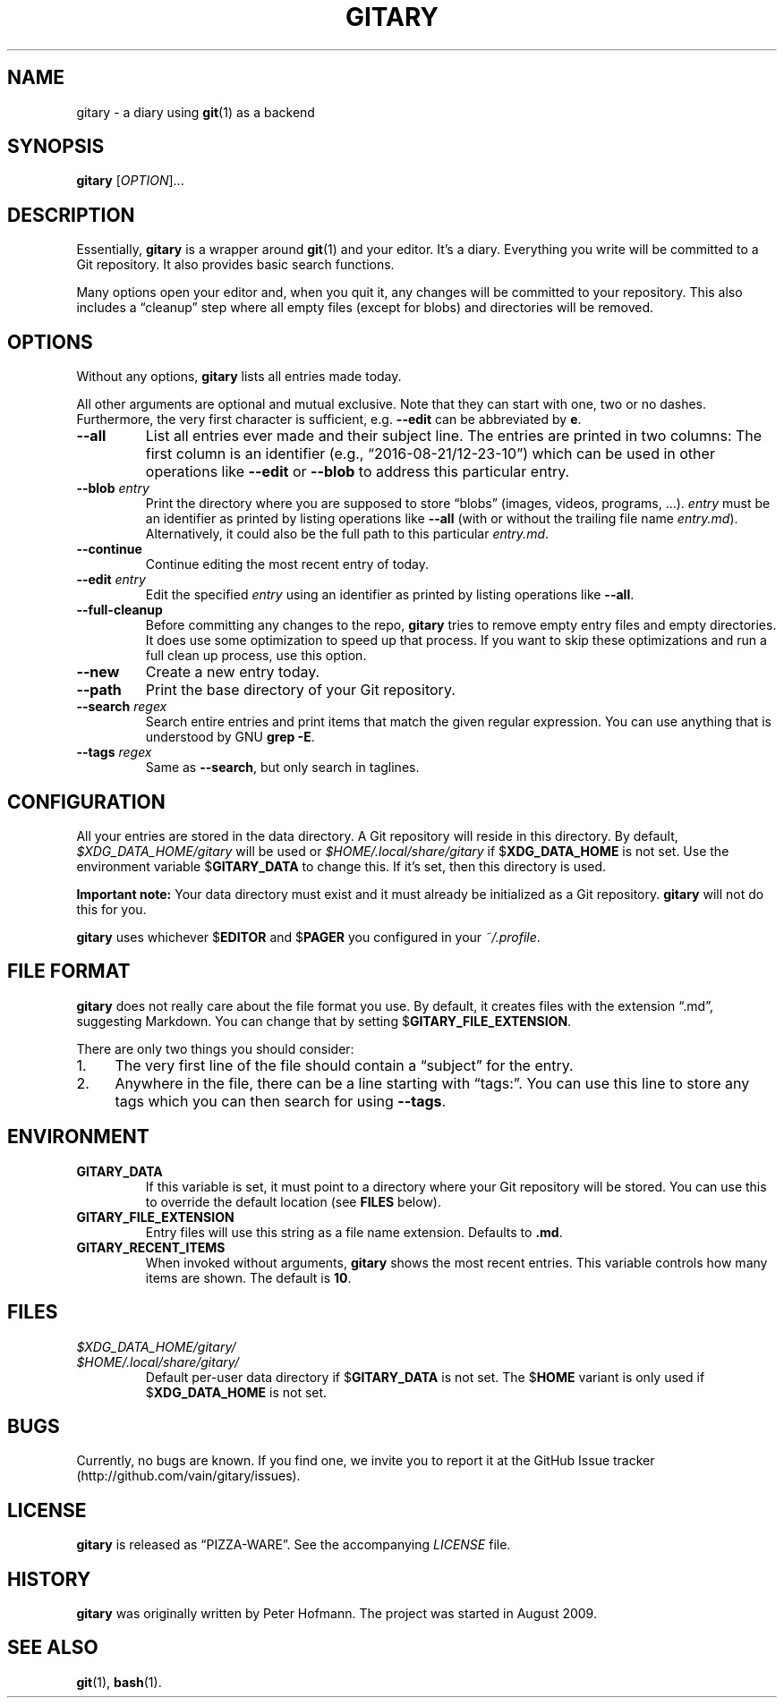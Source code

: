 .TH GITARY 1 "2016-08-21" "Git-Diary" "A diary using Git"
.SH NAME
gitary \- a diary using
.BR git (1)
as a backend
.SH SYNOPSIS
\fBgitary\fP [\fIOPTION\fP]...
.SH DESCRIPTION
Essentially, \fBgitary\fP is a wrapper around \fBgit\fP(1) and your
editor. It's a diary. Everything you write will be committed to a Git
repository. It also provides basic search functions.
.P
Many options open your editor and, when you quit it, any changes will be
committed to your repository. This also includes a \(lqcleanup\(rq step
where all empty files (except for blobs) and directories will be
removed.
.SH OPTIONS
Without any options, \fBgitary\fP lists all entries made today. 
.P
All other arguments are optional and mutual exclusive. Note that they
can start with one, two or no dashes. Furthermore, the very first
character is sufficient, e.g. \fB\-\-edit\fP can be abbreviated by
\fBe\fP.
.TP
\fB\-\-all\fP
List all entries ever made and their subject line. The entries are
printed in two columns: The first column is an identifier (e.g.,
\(lq2016-08-21/12-23-10\(rq) which can be used in other operations like
\fB\-\-edit\fP or \fB\-\-blob\fP to address this particular entry.
.TP
\fB\-\-blob\fP \fIentry\fP
Print the directory where you are supposed to store \(lqblobs\(rq
(images, videos, programs, ...). \fIentry\fP must be an identifier as
printed by listing operations like \fB\-\-all\fP (with or without the
trailing file name \fIentry.md\fP). Alternatively, it could also be the
full path to this particular \fIentry.md\fP.
.TP
\fB\-\-continue\fP
Continue editing the most recent entry of today.
.TP
\fB\-\-edit\fP \fIentry\fP
Edit the specified \fIentry\fP using an identifier as printed by listing
operations like \fB\-\-all\fP.
.TP
\fB\-\-full\-cleanup\fP
Before committing any changes to the repo, \fBgitary\fP tries to remove
empty entry files and empty directories. It does use some optimization
to speed up that process. If you want to skip these optimizations and
run a full clean up process, use this option.
.TP
\fB\-\-new\fP
Create a new entry today.
.TP
\fB\-\-path\fP
Print the base directory of your Git repository.
.TP
\fB\-\-search\fP \fIregex\fP
Search entire entries and print items that match the given regular
expression. You can use anything that is understood by GNU \fBgrep
\-E\fP.
.TP
\fB\-\-tags\fP \fIregex\fP
Same as \fB\-\-search\fP, but only search in taglines.
.SH CONFIGURATION
All your entries are stored in the data directory. A Git repository will
reside in this directory. By default, \fI$XDG_DATA_HOME/gitary\fP will
be used or \fI$HOME/.local/share/gitary\fP if $\fBXDG_DATA_HOME\fP is
not set. Use the environment variable $\fBGITARY_DATA\fP to change this.
If it's set, then this directory is used.
.P
\fBImportant note:\fP Your data directory must exist and it must
already be initialized as a Git repository. \fBgitary\fP will not do
this for you.
.P
\fBgitary\fP uses whichever $\fBEDITOR\fP and $\fBPAGER\fP you
configured in your \fI~/.profile\fP.
.SH "FILE FORMAT"
\fBgitary\fP does not really care about the file format you use. By
default, it creates files with the extension \(lq.md\(rq, suggesting
Markdown. You can change that by setting $\fBGITARY_FILE_EXTENSION\fP.
.P
There are only two things you should consider:
.IP 1. 4
The very first line of the file should contain a \(lqsubject\(rq for the
entry.
.IP 2. 4
Anywhere in the file, there can be a line starting with \(lqtags:\(rq.
You can use this line to store any tags which you can then search for
using \fB\-\-tags\fP.
.P
.SH ENVIRONMENT
.TP
.B GITARY_DATA
If this variable is set, it must point to a directory where your Git
repository will be stored. You can use this to override the default
location (see \fBFILES\fP below).
.TP
.B GITARY_FILE_EXTENSION
Entry files will use this string as a file name extension. Defaults to
\fB.md\fP.
.TP
.B GITARY_RECENT_ITEMS
When invoked without arguments, \fBgitary\fP shows the most recent
entries. This variable controls how many items are shown. The default is
\fB10\fP.
.SH FILES
.TP
\fI$XDG_DATA_HOME/gitary/\fP
.TQ
\fI$HOME/.local/share/gitary/\fP
Default per-user data directory if $\fBGITARY_DATA\fP is not set. The
$\fBHOME\fP variant is only used if $\fBXDG_DATA_HOME\fP is not set.
.SH BUGS
Currently, no bugs are known. If you find one, we invite you to report
it at the GitHub Issue tracker (http://github.com/vain/gitary/issues).
.SH LICENSE
\fBgitary\fP is released as \(lqPIZZA-WARE\(rq. See the accompanying
\fILICENSE\fP file.
.SH HISTORY
\fBgitary\fP was originally written by Peter Hofmann. The project was
started in August 2009.
.SH "SEE ALSO"
.BR git (1),
.BR bash (1).
